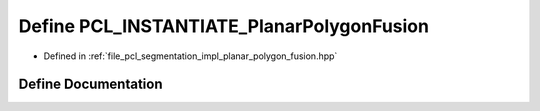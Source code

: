 .. _exhale_define_planar__polygon__fusion_8hpp_1a2545a6521eda2243609ce20697a4c77d:

Define PCL_INSTANTIATE_PlanarPolygonFusion
==========================================

- Defined in :ref:`file_pcl_segmentation_impl_planar_polygon_fusion.hpp`


Define Documentation
--------------------


.. doxygendefine:: PCL_INSTANTIATE_PlanarPolygonFusion
